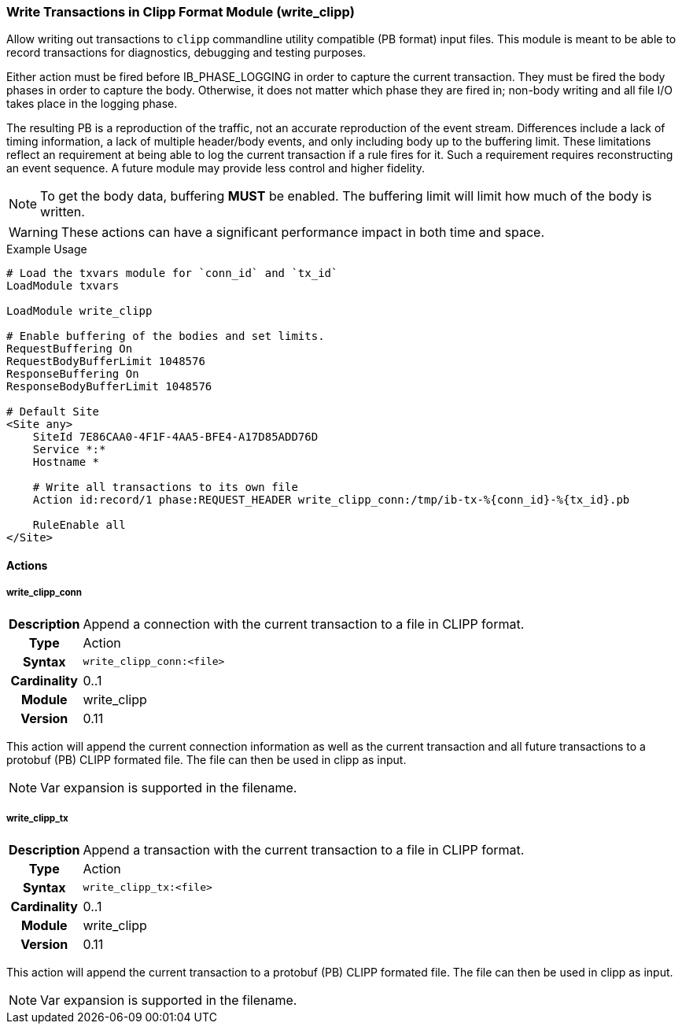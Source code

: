 [[module.write_clipp]]
=== Write Transactions in Clipp Format Module (write_clipp)

Allow writing out transactions to `clipp` commandline utility compatible (PB format) input files. This module is meant to be able to record transactions for diagnostics, debugging and testing purposes.

Either action must be fired before IB_PHASE_LOGGING in order to capture the current transaction.  They must be fired the body phases in order to capture the body.  Otherwise, it does not matter which phase they are fired in; non-body writing and all file I/O takes place in the logging phase.

The resulting PB is a reproduction of the traffic, not an accurate reproduction of the event stream.  Differences include a lack of timing information, a lack of multiple header/body events, and only including body up to the buffering limit.  These limitations reflect an requirement at being able to log the current transaction if a rule fires for it.  Such a requirement requires reconstructing an event sequence.  A future module may provide less control and higher fidelity.

NOTE: To get the body data, buffering *MUST* be enabled. The buffering limit will limit how much of the body is written.

WARNING: These actions can have a significant performance impact in both time and space.

.Example Usage
----
# Load the txvars module for `conn_id` and `tx_id`
LoadModule txvars

LoadModule write_clipp

# Enable buffering of the bodies and set limits.
RequestBuffering On
RequestBodyBufferLimit 1048576
ResponseBuffering On
ResponseBodyBufferLimit 1048576

# Default Site
<Site any>
    SiteId 7E86CAA0-4F1F-4AA5-BFE4-A17D85ADD76D
    Service *:*
    Hostname *

    # Write all transactions to its own file
    Action id:record/1 phase:REQUEST_HEADER write_clipp_conn:/tmp/ib-tx-%{conn_id}-%{tx_id}.pb

    RuleEnable all
</Site>
----

==== Actions

[[action.write_clipp_conn]]
===== write_clipp_conn
[cols=">h,<9"]
|===============================================================================
|Description|Append a connection with the current transaction to a file in CLIPP format.
|       Type|Action
|     Syntax|`write_clipp_conn:<file>`
|Cardinality|0..1
|     Module|write_clipp
|    Version|0.11
|===============================================================================

This action will append the current connection information as well as the current transaction and all future transactions to a protobuf (PB) CLIPP formated file. The file can then be used in clipp as input.

NOTE: Var expansion is supported in the filename.

[[action.write_clipp_tx]]
===== write_clipp_tx
[cols=">h,<9"]
|===============================================================================
|Description|Append a transaction with the current transaction to a file in CLIPP format.
|       Type|Action
|     Syntax|`write_clipp_tx:<file>`
|Cardinality|0..1
|     Module|write_clipp
|    Version|0.11
|===============================================================================

This action will append the current transaction to a protobuf (PB) CLIPP formated file. The file can then be used in clipp as input.

NOTE: Var expansion is supported in the filename.

